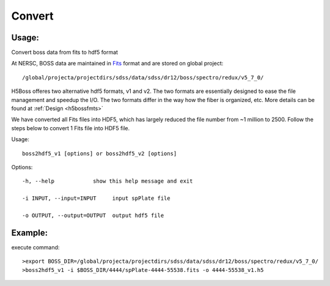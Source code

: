 .. _convert:
Convert
========

Usage:
------
Convert boss data from fits to hdf5 format

.. highlight:: c

At NERSC, BOSS data are maintained in `Fits <http://fits.gsfc.nasa.gov/fits_documentation.html>`_ format and are stored on global project:: 

/global/projecta/projectdirs/sdss/data/sdss/dr12/boss/spectro/redux/v5_7_0/

H5Boss offeres two alternative hdf5 formats, v1 and v2. The two formats are essentially designed to ease the file management and speedup the I/O. The two formats differ in the way how the fiber is organized, etc. More details can be found at :ref:`Design <h5bossfmts>`

We have converted all Fits files into HDF5, which has largely reduced the file number from ~1 million to 2500. Follow the steps below to convert 1 Fits file into HDF5 file. 

Usage::

  boss2hdf5_v1 [options] or boss2hdf5_v2 [options]

Options::

  -h, --help            show this help message and exit

  -i INPUT, --input=INPUT     input spPlate file

  -o OUTPUT, --output=OUTPUT  output hdf5 file



Example:
--------
.. highlight:: c

execute command::

 >export BOSS_DIR=/global/projecta/projectdirs/sdss/data/sdss/dr12/boss/spectro/redux/v5_7_0/
 >boss2hdf5_v1 -i $BOSS_DIR/4444/spPlate-4444-55538.fits -o 4444-55538_v1.h5


